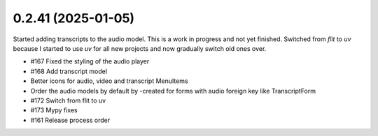 0.2.41 (2025-01-05)
-------------------

Started adding transcripts to the audio model. This is a work in progress and
not yet finished. Switched from `flit` to `uv` because I started to use `uv`
for all new projects and now gradually switch old ones over.

- #167 Fixed the styling of the audio player
- #168 Add transcript model
- Better icons for audio, video and transcript MenuItems
- Order the audio models by default by -created for forms with audio foreign key like TranscriptForm
- #172 Switch from flit to uv
- #173 Mypy fixes
- #161 Release process order
